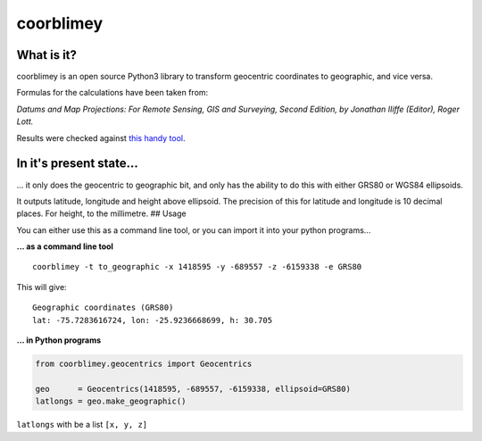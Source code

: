 coorblimey
==========

.. image:: https://codeclimate.com/github/lo-ise/coorblimey/badges/gpa.svg
   :target: https://codeclimate.com/github/lo-ise/coorblimey
   :alt: Code Climate

.. image:: https://circleci.com/gh/lo-ise/coorblimey/tree/master.svg?style=svg
   :target: https://circleci.com/gh/lo-ise/coorblimey/tree/master

What is it?
-----------

coorblimey is an open source Python3 library to transform geocentric
coordinates to geographic, and vice versa.

Formulas for the calculations have been taken from:

*Datums and Map Projections: For Remote Sensing, GIS and Surveying,
Second Edition, by Jonathan IIiffe (Editor), Roger Lott.*

Results were checked against `this handy
tool <http://www.apsalin.com/convert-cartesian-to-geodetic.aspx>`__.

In it's present state...
------------------------

... it only does the geocentric to geographic bit, and only has the
ability to do this with either GRS80 or WGS84 ellipsoids.

It outputs latitude, longitude and height above ellipsoid. The precision
of this for latitude and longitude is 10 decimal places. For height, to
the millimetre. ## Usage

You can either use this as a command line tool, or you can import it
into your python programs...

**... as a command line tool**


::

    coorblimey -t to_geographic -x 1418595 -y -689557 -z -6159338 -e GRS80

This will give:

::

    Geographic coordinates (GRS80)
    lat: -75.7283616724, lon: -25.9236668699, h: 30.705


**... in Python programs**



.. code:: python

    from coorblimey.geocentrics import Geocentrics

    geo      = Geocentrics(1418595, -689557, -6159338, ellipsoid=GRS80)
    latlongs = geo.make_geographic()

``latlongs`` with be a list ``[x, y, z]``

